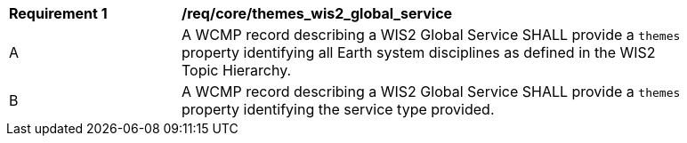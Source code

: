 [[req_core_themes_wis2_global_service]]
[width="90%",cols="2,6a"]
|===
^|*Requirement {counter:req-id}* |*/req/core/themes_wis2_global_service*
^|A |A WCMP record describing a WIS2 Global Service SHALL provide a `+themes+` property identifying all Earth system disciplines as defined in the WIS2 Topic Hierarchy.
^|B |A WCMP record describing a WIS2 Global Service SHALL provide a `+themes+` property identifying the service type provided.
|===
//req8

